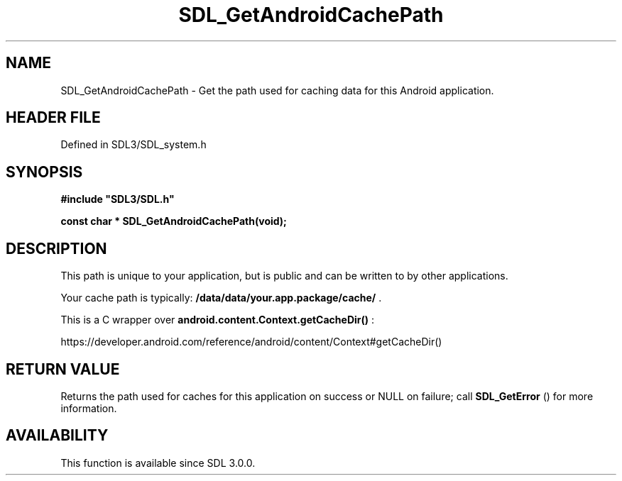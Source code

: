 .\" This manpage content is licensed under Creative Commons
.\"  Attribution 4.0 International (CC BY 4.0)
.\"   https://creativecommons.org/licenses/by/4.0/
.\" This manpage was generated from SDL's wiki page for SDL_GetAndroidCachePath:
.\"   https://wiki.libsdl.org/SDL_GetAndroidCachePath
.\" Generated with SDL/build-scripts/wikiheaders.pl
.\"  revision SDL-preview-3.1.3
.\" Please report issues in this manpage's content at:
.\"   https://github.com/libsdl-org/sdlwiki/issues/new
.\" Please report issues in the generation of this manpage from the wiki at:
.\"   https://github.com/libsdl-org/SDL/issues/new?title=Misgenerated%20manpage%20for%20SDL_GetAndroidCachePath
.\" SDL can be found at https://libsdl.org/
.de URL
\$2 \(laURL: \$1 \(ra\$3
..
.if \n[.g] .mso www.tmac
.TH SDL_GetAndroidCachePath 3 "SDL 3.1.3" "Simple Directmedia Layer" "SDL3 FUNCTIONS"
.SH NAME
SDL_GetAndroidCachePath \- Get the path used for caching data for this Android application\[char46]
.SH HEADER FILE
Defined in SDL3/SDL_system\[char46]h

.SH SYNOPSIS
.nf
.B #include \(dqSDL3/SDL.h\(dq
.PP
.BI "const char * SDL_GetAndroidCachePath(void);
.fi
.SH DESCRIPTION
This path is unique to your application, but is public and can be written
to by other applications\[char46]

Your cache path is typically:
.BR /data/data/your\[char46]app\[char46]package/cache/
\[char46]

This is a C wrapper over
.BR android\[char46]content\[char46]Context\[char46]getCacheDir()
:

https://developer\[char46]android\[char46]com/reference/android/content/Context#getCacheDir()

.SH RETURN VALUE
Returns the path used for caches for this application on
success or NULL on failure; call 
.BR SDL_GetError
() for more
information\[char46]

.SH AVAILABILITY
This function is available since SDL 3\[char46]0\[char46]0\[char46]

